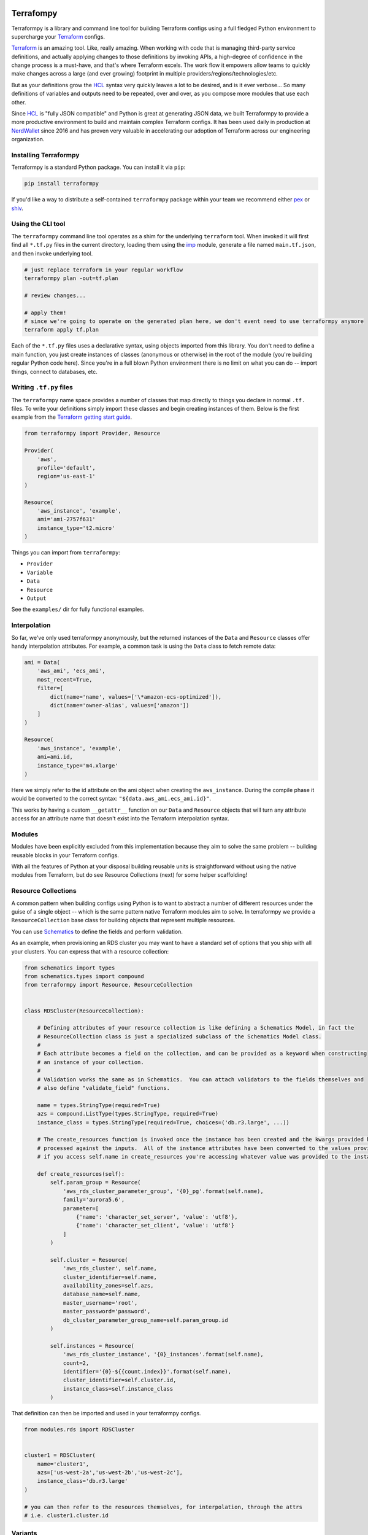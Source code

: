 Terrafompy
==========

Terraformpy is a library and command line tool for building Terraform configs using a full fledged Python environment to supercharge your `Terraform`_ configs.

`Terraform`_ is an amazing tool.  Like, really amazing.  When working with code that is managing third-party service definitions, and actually applying changes to those definitions by invoking APIs, a high-degree of confidence in the change process is a must-have, and that's where Terraform excels.  The work flow it empowers allow teams to quickly make changes across a large (and ever growing) footprint in multiple providers/regions/technologies/etc.

But as your definitions grow the `HCL`_ syntax very quickly leaves a lot to be desired, and is it ever verbose... So many definitions of variables and outputs need to be repeated, over and over, as you compose more modules that use each other.

Since `HCL`_ is "fully JSON compatible" and Python is great at generating JSON data, we built Terraformpy to provide a more productive environment to build and maintain complex Terraform configs.  It has been used daily in production at `NerdWallet`_ since 2016 and has proven very valuable in accelerating our adoption of Terraform across our engineering organization.

.. _Terraform: https://www.terraform.io
.. _HCL: https://github.com/hashicorp/hcl
.. _NerdWallet: https://www.nerdwallet.com


Installing Terraformpy
----------------------

Terraformpy is a standard Python package.  You can install it via ``pip``:

.. code-block:: bash

    pip install terraformpy

If you'd like a way to distribute a self-contained ``terraformpy`` package within your team we recommend either `pex`_ or `shiv`_.

.. _pex: https://github.com/pantsbuild/pex
.. _shiv: https://github.com/linkedin/shiv


Using the CLI tool
------------------

The ``terraformpy`` command line tool operates as a shim for the underlying ``terraform`` tool.  When invoked it will first find all ``*.tf.py`` files in the current directory, loading them using the `imp`_ module, generate a file named ``main.tf.json``, and then invoke underlying tool.

.. code-block:: bash

    # just replace terraform in your regular workflow
    terraformpy plan -out=tf.plan

    # review changes...

    # apply them!
    # since we're going to operate on the generated plan here, we don't event need to use terraformpy anymore
    terraform apply tf.plan


Each of the ``*.tf.py`` files uses a declarative syntax, using objects imported from this library.  You don't need to define a main function, you just create instances of classes (anonymous or otherwise) in the root of the module (you're building regular Python code here).  Since you're in a full blown Python environment there is no limit on what you can do -- import things, connect to databases, etc.

.. _imp: https://docs.python.org/3/library/imp.html


Writing ``.tf.py`` files
------------------------

The ``terraformpy`` name space provides a number of classes that map directly to things you declare in normal ``.tf.`` files.  To write your definitions simply import these classes and begin creating instances of them.  Below is the first example from the `Terraform getting start guide`_.

.. _Terraform getting start guide: https://learn.hashicorp.com/terraform/getting-started/build.html#configuration

.. code-block:: python

    from terraformpy import Provider, Resource

    Provider(
        'aws',
        profile='default',
        region='us-east-1'
    )

    Resource(
        'aws_instance', 'example',
        ami='ami-2757f631'
        instance_type='t2.micro'
    )


Things you can import from ``terraformpy``:

* ``Provider``
* ``Variable``
* ``Data``
* ``Resource``
* ``Output``

See the ``examples/`` dir for fully functional examples.


Interpolation
-------------

So far, we've only used terraformpy anonymously, but the returned instances of the ``Data`` and ``Resource`` classes offer handy interpolation attributes.  For example, a common task is using the ``Data`` class to fetch remote data:

.. code-block:: python

    ami = Data(
        'aws_ami', 'ecs_ami',
        most_recent=True,
        filter=[
            dict(name='name', values=['\*amazon-ecs-optimized']),
            dict(name='owner-alias', values=['amazon'])
        ]
    )

    Resource(
        'aws_instance', 'example',
        ami=ami.id,
        instance_type='m4.xlarge'
    )

Here we simply refer to the id attribute on the ami object when creating the ``aws_instance``.  During the compile phase it would be converted to the correct syntax: ``"${data.aws_ami.ecs_ami.id}"``.

This works by having a custom ``__getattr__`` function on our ``Data`` and ``Resource`` objects that will turn any attribute access for an attribute name that doesn't exist into the Terraform interpolation syntax.


Modules
-------

Modules have been explicitly excluded from this implementation because they aim to solve the same problem -- building reusable blocks in your Terraform configs.

With all the features of Python at your disposal building reusable units is straightforward without using the native modules from Terraform, but do see Resource Collections (next) for some helper scaffolding!


Resource Collections
--------------------

A common pattern when building configs using Python is to want to abstract a number of different resources under the guise of a single object -- which is the same pattern native Terraform modules aim to solve.  In terraformpy we provide a ``ResourceCollection`` base class for building objects that represent multiple resources.

You can use `Schematics`_ to define the fields and perform validation.

As an example, when provisioning an RDS cluster you may want to have a standard set of options that you ship with all your clusters.  You can express that with a resource collection:


.. _Schematics: https://schematics.readthedocs.io/en/latest/

.. code-block:: python

    from schematics import types
    from schematics.types import compound
    from terraformpy import Resource, ResourceCollection


    class RDSCluster(ResourceCollection):

        # Defining attributes of your resource collection is like defining a Schematics Model, in fact the
        # ResourceCollection class is just a specialized subclass of the Schematics Model class.
        #
        # Each attribute becomes a field on the collection, and can be provided as a keyword when constructing
        # an instance of your collection.
        #
        # Validation works the same as in Schematics.  You can attach validators to the fields themselves and
        # also define "validate_field" functions.

        name = types.StringType(required=True)
        azs = compound.ListType(types.StringType, required=True)
        instance_class = types.StringType(required=True, choices=('db.r3.large', ...))

        # The create_resources function is invoked once the instance has been created and the kwargs provided have been
        # processed against the inputs.  All of the instance attributes have been converted to the values provided, so
        # if you access self.name in create_resources you're accessing whatever value was provided to the instance

        def create_resources(self):
            self.param_group = Resource(
                'aws_rds_cluster_parameter_group', '{0}_pg'.format(self.name),
                family='aurora5.6',
                parameter=[
                    {'name': 'character_set_server', 'value': 'utf8'},
                    {'name': 'character_set_client', 'value': 'utf8'}
                ]
            )

            self.cluster = Resource(
                'aws_rds_cluster', self.name,
                cluster_identifier=self.name,
                availability_zones=self.azs,
                database_name=self.name,
                master_username='root',
                master_password='password',
                db_cluster_parameter_group_name=self.param_group.id
            )

            self.instances = Resource(
                'aws_rds_cluster_instance', '{0}_instances'.format(self.name),
                count=2,
                identifier='{0}-${{count.index}}'.format(self.name),
                cluster_identifier=self.cluster.id,
                instance_class=self.instance_class
            )


That definition can then be imported and used in your terraformpy configs.

.. code-block:: python

    from modules.rds import RDSCluster


    cluster1 = RDSCluster(
        name='cluster1',
        azs=['us-west-2a','us-west-2b','us-west-2c'],
        instance_class='db.r3.large'
    )

    # you can then refer to the resources themselves, for interpolation, through the attrs
    # i.e. cluster1.cluster.id


Variants
--------

Resource definitions that exist across many different environments often only vary slightly between each environment. To facilitate the ease of definition for these differences you can use variant grouping.

First create the folders: ``configs/stage/``, ``configs/prod/``, ``configs/shared/``.  Inside each of them place a ``__init__.py`` to make them packages.

Next create the file ``configs/shared/instances.py``:

.. code-block:: python

    from terraformpy import Resource

    Resource(
        'aws_instance', 'example',
        ami=ami.id,
        prod_variant=dict(
            instance_type='m4.xlarge'
        ),
        stage_variant=dict(
            instance_type='t2.medium'
        )
    )

Then create ``configs/stage/main.tf.py``:

.. code-block:: python

    from terraformpy import Variant

    with Variant('stage'):
        import configs.shared.instances

Since the import of the instances file happens inside of the Variant context then the Resource will be created as if it had been defined like:

.. code-block:: python

    from terraformpy import Resource

    Resource(
        'aws_instance', 'example',
        ami=ami.id,
        instance_type='t2.medium'
    )


Multiple providers
------------------

Depending on your usage of Terraform you will likely end up needing to use multiple providers at some point in time. To use `multiple providers in Terraform`_ you define them using aliases and then reference those aliases in your resource definitions.

To make this pattern easier you can use the Terraformpy ``Provider`` object as a context manager, and then any resources created within the context will automatically have that provider aliases referenced:

.. code-block:: python

    from terraformpy import Resource, Provider

    with Provider("aws", region="us-west-2", alias="west2"):
        sg = Resource('aws_security_group', 'sg', ingress=['foo'])

    assert sg.provider == 'aws.west2'

.. _multiple providers in Terraform: https://www.terraform.io/docs/configuration/providers.html#alias-multiple-provider-instances


Using file contents
-------------------

Often times you will want to include the contents of a file that is located alongside your Python code, but when running ``terraform`` along with the ``${file('myfile.json')}`` interpolation function pathing will be relative to where the compiled ``main.tf.json`` file is and not where the Python code lives.

To help with this situation a function named ``relative_file`` inside of the ``terraformpy.helpers`` namespace is provided.

.. code-block:: python

    from terraformpy import Resource
    from terraformpy.helpers import relative_file

    Resource(
        'aws_iam_role', 'role_name',
        name='role-name',
        assume_role_policy=relative_file('role_policy.json')
    )

This would produce a definition that leverages the ``${file(...)}`` interpolation function with a path that reads the ``role_policy.json`` file from the same directory as the Python code that defined the role.


Notes and Gotchas
=================

Security Group Rules and ``self``
----------------------------------

When creating ``aws_security_group_rule`` ``Resource`` objects you cannot pass ``self=True`` to the object since Python already passes a ``self`` argument into the constructor.  In this case you'll need to specify it directly in the ``_values``:

.. code-block:: python

    sg = Resource(
        'aws_security_group_rule', 'my_rule',
        _values=dict(self=True),
        vpc_id=vpc.id,
        ...
    )
